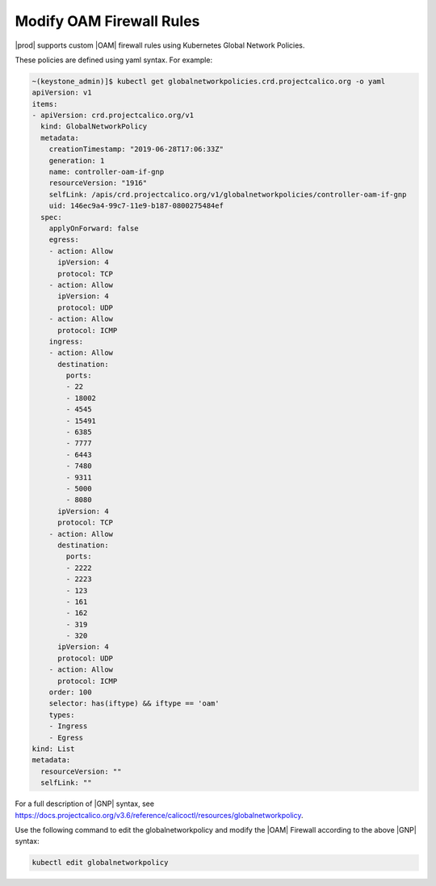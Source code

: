 
.. yqd1552574422118
.. _modifying-oam-firewall-rules:

==========================
Modify OAM Firewall Rules
==========================

|prod| supports custom |OAM| firewall rules using Kubernetes Global Network
Policies.

These policies are defined using yaml syntax. For example:

.. code-block:: yaml

    ~(keystone_admin)]$ kubectl get globalnetworkpolicies.crd.projectcalico.org -o yaml
    apiVersion: v1
    items:
    - apiVersion: crd.projectcalico.org/v1
      kind: GlobalNetworkPolicy
      metadata:
        creationTimestamp: "2019-06-28T17:06:33Z"
        generation: 1
        name: controller-oam-if-gnp
        resourceVersion: "1916"
        selfLink: /apis/crd.projectcalico.org/v1/globalnetworkpolicies/controller-oam-if-gnp
        uid: 146ec9a4-99c7-11e9-b187-0800275484ef
      spec:
        applyOnForward: false
        egress:
        - action: Allow
          ipVersion: 4
          protocol: TCP
        - action: Allow
          ipVersion: 4
          protocol: UDP
        - action: Allow
          protocol: ICMP
        ingress:
        - action: Allow
          destination:
            ports:
            - 22
            - 18002
            - 4545
            - 15491
            - 6385
            - 7777
            - 6443
            - 7480
            - 9311
            - 5000
            - 8080
          ipVersion: 4
          protocol: TCP
        - action: Allow
          destination:
            ports:
            - 2222
            - 2223
            - 123
            - 161
            - 162
            - 319
            - 320
          ipVersion: 4
          protocol: UDP
        - action: Allow
          protocol: ICMP
        order: 100
        selector: has(iftype) && iftype == 'oam'
        types:
        - Ingress
        - Egress
    kind: List
    metadata:
      resourceVersion: ""
      selfLink: ""

For a full description of |GNP| syntax,
see `https://docs.projectcalico.org/v3.6/reference/calicoctl/resources/globalnetworkpolicy
<https://docs.projectcalico.org/v3.6/reference/calicoctl/resources/globalnetworkpolicy>`__.

Use the following command to edit the globalnetworkpolicy and modify the
|OAM| Firewall according to the above |GNP| syntax:

.. code-block:: none

    kubectl edit globalnetworkpolicy

.. xbooklink For more information about the |prod| firewall,
   see |sec-doc|: `Firewall Options <network-planning-firewall-options>`.
